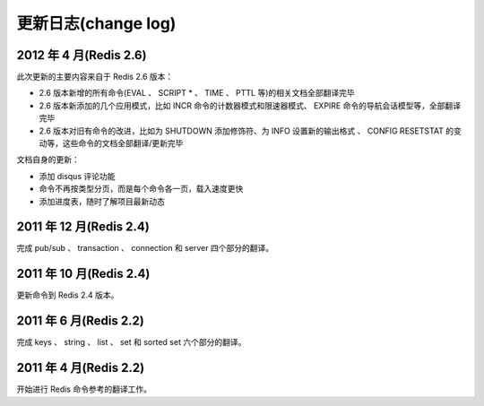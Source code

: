 .. _change_log:

更新日志(change log)
=========================

2012 年 4 月(Redis 2.6)
--------------------------

此次更新的主要内容来自于 Redis 2.6 版本：

- 2.6 版本新增的所有命令(EVAL 、 SCRIPT * 、 TIME 、 PTTL 等)的相关文档全部翻译完毕
- 2.6 版本新添加的几个应用模式，比如 INCR 命令的计数器模式和限速器模式、 EXPIRE 命令的导航会话模型等，全部翻译完毕
- 2.6 版本对旧有命令的改进，比如为 SHUTDOWN 添加修饰符、为 INFO 设置新的输出格式 、 CONFIG RESETSTAT 的变动等，这些命令的文档全部翻译/更新完毕

文档自身的更新：

- 添加 disqus 评论功能
- 命令不再按类型分页，而是每个命令各一页，载入速度更快
- 添加进度表，随时了解项目最新动态

2011 年 12 月(Redis 2.4)
--------------------------

完成 pub/sub 、 transaction 、 connection 和 server 四个部分的翻译。

2011 年 10 月(Redis 2.4)
--------------------------

更新命令到 Redis 2.4 版本。

2011 年 6 月(Redis 2.2)
--------------------------

完成 keys 、 string 、 list 、 set 和 sorted set 六个部分的翻译。

2011 年 4 月(Redis 2.2)
--------------------------

开始进行 Redis 命令参考的翻译工作。
